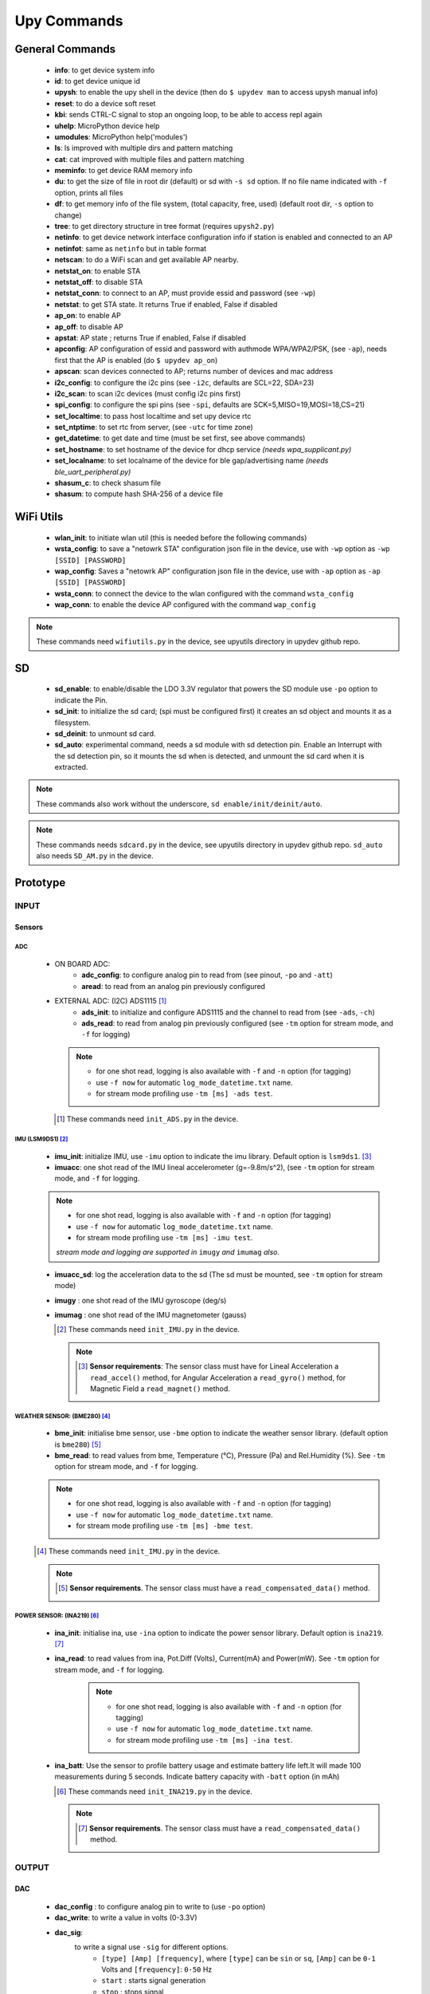 
Upy Commands
============


General Commands
----------------
        - **info**: to get device system info
        - **id**: to get device unique id
        - **upysh**: to enable the upy shell in the device (then do ``$ upydev man`` to access upysh manual info)
        - **reset**: to do a device soft reset
        - **kbi**: sends CTRL-C signal to stop an ongoing loop, to be able to access repl again
        - **uhelp**: MicroPython device help
        - **umodules**: MicroPython help('modules')
        - **ls**: ls improved with multiple dirs and pattern matching
        - **cat**: cat improved with multiple files and pattern matching
        - **meminfo**: to get device RAM memory info
        - **du**: to get the size of file in root dir (default) or sd with ``-s sd`` option. If no file name indicated with ``-f`` option, prints all files
        - **df**: to get memory info of the file system, (total capacity, free, used) (default root dir, ``-s`` option to change)
        - **tree**: to get directory structure in tree format (requires ``upysh2.py``)
        - **netinfo**: to get device network interface configuration info if station is enabled and connected to an AP
        - **netinfot**: same as ``netinfo`` but in table format
        - **netscan**: to do a WiFi scan and get available AP nearby.
        - **netstat_on**: to enable STA
        - **netstat_off**: to disable STA
        - **netstat_conn**: to connect to an AP, must provide essid and password (see ``-wp``)
        - **netstat**: to get STA state. It returns True if enabled, False if disabled
        - **ap_on**: to enable AP
        - **ap_off**: to disable AP
        - **apstat**: AP state ; returns True if enabled, False if disabled
        - **apconfig**: AP configuration of essid and password with authmode WPA/WPA2/PSK, (see ``-ap``), needs first that the AP is enabled (do ``$ upydev ap_on``)
        - **apscan**: scan devices connected to AP; returns number of devices and mac address
        - **i2c_config**: to configure the i2c pins (see ``-i2c``, defaults are SCL=22, SDA=23)
        - **i2c_scan**: to scan i2c devices (must config i2c pins first)
        - **spi_config**: to configure the spi pins (see ``-spi``, defaults are SCK=5,MISO=19,MOSI=18,CS=21)
        - **set_localtime**: to pass host localtime and set upy device rtc
        - **set_ntptime**: to set rtc from server, (see ``-utc`` for time zone)
        - **get_datetime**: to get date and time (must be set first, see above commands)
        - **set_hostname**: to set hostname of the device for dhcp service *(needs wpa_supplicant.py)*
        - **set_localname**: to set localname of the device for ble gap/advertising name *(needs ble_uart_peripheral.py)*
        - **shasum_c**: to check shasum file
        - **shasum**: to compute hash SHA-256 of a device file


WiFi Utils
----------

        - **wlan_init**: to initiate wlan util (this is needed before the following commands)
        - **wsta_config**: to save a "netowrk STA" configuration json file in the device, use with ``-wp`` option as ``-wp [SSID] [PASSWORD]``
        - **wap_config**: Saves a "netowrk AP" configuration json file in the device, use with ``-ap`` option as ``-ap [SSID] [PASSWORD]``
        - **wsta_conn**: to connect the device to the wlan configured with the command ``wsta_config``
        - **wap_conn**: to enable the device AP configured with the command ``wap_config``

.. note::
    These commands need ``wifiutils.py`` in the device, see upyutils directory in upydev github repo.


SD
---


    - **sd_enable**: to enable/disable the LDO 3.3V regulator that powers the SD module use ``-po`` option to indicate the Pin.

    - **sd_init**: to initialize the sd card; (spi must be configured first) it creates an sd object and mounts it as a filesystem.

    - **sd_deinit**: to unmount sd card.

    - **sd_auto**: experimental command, needs a sd module with sd detection pin. Enable an Interrupt with the sd detection pin, so it mounts the sd when is detected, and unmount the sd card when it is extracted.

.. note::
  These commands also work without the underscore, ``sd enable/init/deinit/auto``.

.. note::

  These commands needs ``sdcard.py`` in the device, see upyutils directory in upydev github repo. ``sd_auto`` also needs ``SD_AM.py`` in the device.

Prototype
----------


INPUT
^^^^^
Sensors
""""""""
ADC
****
    * ON BOARD ADC:
              - **adc_config**: to configure analog pin to read from (see pinout, ``-po`` and ``-att``)
              - **aread**: to read from an analog pin previously configured

    * EXTERNAL ADC: (I2C) ADS1115 [#]_
                - **ads_init**: to initialize and configure ADS1115 and the channel to read from (see ``-ads``, ``-ch``)
                - **ads_read**: to read from analog pin previously configured (see ``-tm`` option for stream mode, and ``-f`` for logging)

      .. note::

                  * for one shot read, logging is also available with ``-f`` and ``-n`` option (for tagging)
                  * use ``-f now`` for automatic ``log_mode_datetime.txt`` name.
                  * for stream mode profiling use ``-tm [ms] -ads test``.

      .. [#] These commands need ``init_ADS.py`` in the device.

IMU (LSM9DS1) [#]_
******************

    - **imu_init**: initialize IMU, use ``-imu`` option to indicate the imu library. Default option is ``lsm9ds1``. [#]_
    - **imuacc**: one shot read of the IMU lineal accelerometer (g=-9.8m/s^2), (see ``-tm`` option for stream mode, and ``-f`` for logging.

    .. note::
            * for one shot read, logging is also available with ``-f`` and ``-n`` option (for tagging)
            * use ``-f now`` for automatic ``log_mode_datetime.txt`` name.
            * for stream mode profiling use ``-tm [ms] -imu test``.

            *stream mode and logging are supported in* ``imugy`` *and* ``imumag`` *also*.

    - **imuacc_sd**: log the acceleration data to the sd (The sd must be mounted, see ``-tm`` option for stream mode)
    - **imugy** :  one shot read of the IMU gyroscope (deg/s)
    - **imumag** : one shot read of the IMU magnetometer (gauss)

      .. [#] These commands need ``init_IMU.py`` in the device.
      .. note::
            .. [#] **Sensor requirements**:
                The sensor class must have for Lineal Acceleration a ``read_accel()`` method, for Angular Acceleration a ``read_gyro()`` method,
                for Magnetic Field a ``read_magnet()`` method.



WEATHER SENSOR: (BME280) [#]_
*****************************

    - **bme_init**: initialise bme sensor, use ``-bme`` option to indicate the weather sensor library. (default option is ``bme280``) [#]_

    - **bme_read**: to read values from bme, Temperature (°C), Pressure (Pa) and Rel.Humidity (%). See ``-tm`` option for stream mode, and ``-f`` for logging.


    .. note::
                * for one shot read, logging is also available with ``-f`` and ``-n`` option (for tagging)
                * use ``-f now`` for automatic ``log_mode_datetime.txt`` name.
                * for stream mode profiling use ``-tm [ms] -bme test``.

    .. [#] These commands need ``init_IMU.py`` in the device.

    .. note::
          .. [#] **Sensor requirements**. The sensor class must have a ``read_compensated_data()`` method.

POWER SENSOR: (INA219) [#]_
***************************

    - **ina_init**: initialise ina, use ``-ina`` option to indicate the power sensor library. Default option is ``ina219``. [#]_

    - **ina_read**: to read values from ina, Pot.Diff (Volts), Current(mA) and Power(mW). See ``-tm`` option for stream mode, and ``-f`` for logging.

            .. note::
                        * for one shot read, logging is also available with ``-f`` and ``-n`` option (for tagging)
                        * use ``-f now`` for automatic ``log_mode_datetime.txt`` name.
                        * for stream mode profiling use ``-tm [ms] -ina test``.

    - **ina_batt**: Use the sensor to profile battery usage and estimate battery life left.It will made 100 measurements during 5 seconds. Indicate battery capacity with ``-batt`` option (in mAh)


      .. [#] These commands need ``init_INA219.py`` in the device.

      .. note::
            .. [#] **Sensor requirements**. The sensor class must have a ``read_compensated_data()`` method.

OUTPUT
^^^^^^
DAC
"""
    - **dac_config** : to configure analog pin to write to (use ``-po`` option)
    - **dac_write**: to write a value in volts (0-3.3V)
    - **dac_sig**:
            to write a signal use ``-sig`` for different options.
              * ``[type] [Amp] [frequency]``, where ``[type]`` can be ``sin`` or ``sq``, ``[Amp]`` can be ``0-1`` Volts and ``[frequency]``: ``0-50`` Hz
              * ``start`` : starts signal generation
              * ``stop`` : stops signal
              * ``mod [Amp] [frequency]``: modify the signal with the Amp and fq indicated.

BUZZER
"""""""
    - **buzz_config**: to configure PWM pin to drive the buzzer (use ``-po`` option)

    - **buzz_set_alarm**: to set an alarm at time indicated with option ``-at``. [#]_


    - **buzz_interrupt**: to configure an interrupt with pins indicated with ``-po``, use ``-md rev`` for interrupt reverse operation

    - **buzz_beep**: make the buzzer beep, with options set by ``-opt``, e.g ``$ upydev buzz_beep -opt [beep_ms] [number_of_beeps] [time_between_beeps] [fq]``

    .. [#]  Be aware that the rtc time must be set first with ``set_localtime`` or ``set_ntptime``.

DC MOTOR
"""""""""

    - **dcmotor_config**: to configure PWM pins to drive a DC motor (use ``-po`` option as ``-po [DIR1] [DIR2]``)

    - **dcmotor_move**: to move the motor to one direction ['R'] or the opposite ['L'], use ``-to`` option as ``-to [R or L] [VELOCITY]`` where ``VELOCITY`` can be ``60-512``

    - **dcmotor_stop**: to stop the DC motor.

SERVO
"""""
    - **servo_config**: to configure the servo pin with ``-po`` option.

    - **servo_angle**: to move the servo an angle indicated by ``-opt`` option.

STEPPER MOTOR
""""""""""""""

    - **stepper_config**: to configure the step and direction pin with ``-po`` option as ``-po [DIR_PIN] [STEP_PIN]``

    - **stepper_move**: to move the stepper to right or left, at a velocity and a numbers of steps indicated with ``-to`` option: ``[R or L] [velocity] [# steps]`` [#]_

       .. [#] R: right, L:left, velocity (1000-20000) (smaller is faster) and # steps (int), where 200 steps means a complete lap

NETWORKING
^^^^^^^^^^

MQTT
"""""
        - **mqtt_config**: to set id, broker address, user and password, use with ``-client`` option as ``mqtt_config -client [ID] [BROKER ADDRESS] [USER] [PASSWORD]``

        - **mqtt_conn**: to start a mqtt client and connect to broker; use ``mqtt_config`` first

        - **mqtt_sub**: to subscribe to a topic, use ``-to`` option as ``mqtt_sub -to [TOPIC]``

        - **mqtt_pub**: to publish to a topic, use ``-to`` option as ``mqtt_pub -to [TOPIC] [PAYLOAD]`` or ``mqtt_pub -to [PAYLOAD]`` if already subscribed to a topic.

        - **mqtt_check**: to check for new messages of the subscribed topics.

SOCKETS
"""""""
        - **socli_init**: to initiate a socket client use with ``-server`` option as ``socli_init -server [IP] [PORT] [BUFFER LENGTH]``

        - **socli_conn**: to connect the socket client to a server (inidcated by IP)

        - **socli_send**: to send a message to the server, use ``-n`` option to indicate the message

        - **socli_recv**: to receive a message from the server

        - **socli_close**: to close the client socket

        - **sosrv_init**: to initiate a socket server, use with ``server`` option as ``sosrv_init -server [PORT] [BUFFER LENGTH]``

        - **sosrv_start**: to start the server, waits for a connection.

        - **sosrv_send**: to send a message to the client, use ``-n`` option to indicate the message.

        - **sosrv_recv**: to receive a message from the client.

        - **sosrv_close**: to close the server socket.

UREQUEST
""""""""
        - **rget_json**: to make a request to API that returns a JSON response format (indicate API URL with ``-f`` option)
        - **rget_text**: to make a request to API that returns a text response format (indicate API URL with ``-f`` option)


BOARD [#]_
^^^^^^^^^^
- **battery** : if running on battery, gets battery voltage

- **pinout** : to see the pinout reference/info of a board, indicated by ``-b`` option, to request a single or a list of pins info use ``-po`` option

- **specs**: to see the board specs, indicated by ``-b`` option.

- **pin_status**: to see pin state, to request a specific set use ``-po`` option.

.. [#] Esp32 Huzzah only at the moment.
